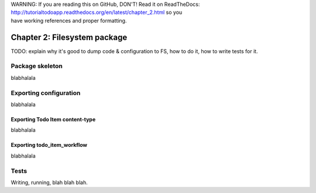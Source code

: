 .. line-block::

    WARNING: If you are reading this on GitHub, DON'T! Read it on ReadTheDocs:
    http://tutorialtodoapp.readthedocs.org/en/latest/chapter_2.html so you
    have working references and proper formatting.


=============================
Chapter 2: Filesystem package
=============================

TODO: explain why it's good to dump code & configuration to FS, how to do it,
how to write tests for it.

Package skeleton
================

blabhalala


Exporting configuration
=======================

blabhalala

Exporting Todo Item content-type
--------------------------------

blabhalala

Exporting todo_item_workflow
----------------------------

blabhalala


Tests
=====

Writing, running, blah blah blah.